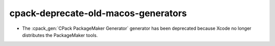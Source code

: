 cpack-deprecate-old-macos-generators
------------------------------------

* The :cpack_gen:`CPack PackageMaker Generator` generator has been
  deprecated because Xcode no longer distributes the PackageMaker tools.
